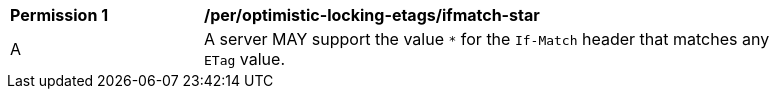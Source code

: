 [[per_optimistic-locking-etags_ifmatch-star]]
[width="90%",cols="2,6a"]
|===
^|*Permission {counter:per-id}* |*/per/optimistic-locking-etags/ifmatch-star*
^|A |A server MAY support the value `*` for the `If-Match` header that matches any `ETag` value.
|===
